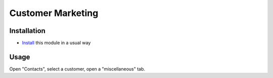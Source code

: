 ====================
 Customer Marketing
====================

Installation
============

* `Install <https://awkhad-development.readthedocs.io/en/latest/awkhad/usage/install-module.html>`__ this module in a usual way

Usage
=====

Open "Contacts", select a customer, open a "miscellaneous" tab.
